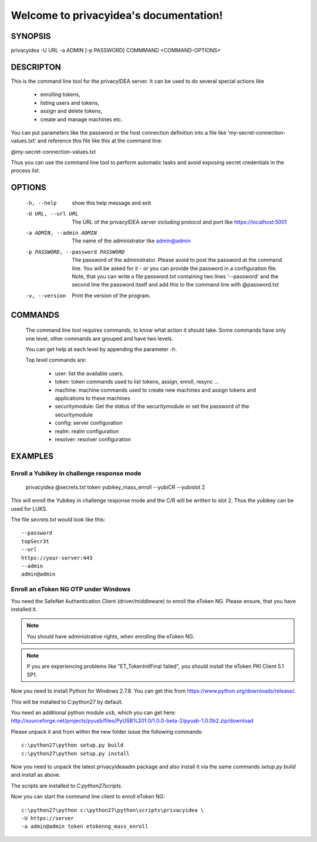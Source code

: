 .. privacyidea documentation master file, created by
   sphinx-quickstart on Tue Aug 12 15:34:53 2014.
   You can adapt this file completely to your liking, but it should at least
   contain the root `toctree` directive.

Welcome to privacyidea's documentation!
=======================================

SYNOPSIS
--------

privacyidea -U URL -a ADMIN [-p PASSWORD] COMMMAND <COMMAND-OPTIONS>


DESCRIPTON
----------
This is the command line tool for the privacyIDEA server. It can be used to do
several special actions like 

 * enrolling tokens, 
 * listing users and tokens,
 * assign and delete tokens, 
 * create and manage machines etc. 

You can put parameters like the password or the host connection definition into a file
like 'my-secret-connection-values.txt' and reference this file like this at
the command line: 

@my-secret-connection-values.txt 

Thus you can use the command line tool to perform automatic tasks and avoid exposing
secret credentials in the process list.

OPTIONS
-------
  -h, --help            show this help message and exit
  -U URL, --url URL     The URL of the privacyIDEA server including protocol
                        and port like https://localhost:5001
  -a ADMIN, --admin ADMIN
                        The name of the administrator like admin@admin
  -p PASSWORD, --password PASSWORD
                        The password of the administrator. Please avoid to
                        post the password at the command line. You will be
                        asked for it - or you can provide the password in a
                        configuration file. Note, that you can write a file
                        password.txt containing two lines '--password' and the
                        second line the password itself and add this to the
                        command line with @password.txt
  -v, --version         Print the version of the program.

COMMANDS
--------
  The command line tool requires commands, to know what action it should
  take. Some commands have only one level, other commands are grouped and
  have two levels.

  You can get help at each level by appending the parameter -h.

  Top level commands are:

    * user: list the available users.
    * token: token commands used to list tokens, assign, enroll, resync ...
    * machine: machine commands used to create new machines and assign tokens and applications to these machines
    * securitymodule: Get the status of the securitymodule or set the password of the securitymodule
    * config: server configuration
    * realm: realm configuration
    * resolver: resolver configuration

EXAMPLES
--------

Enroll a Yubikey in challenge response mode
~~~~~~~~~~~~~~~~~~~~~~~~~~~~~~~~~~~~~~~~~~~
   
   privacyidea @secrets.txt token yubikey_mass_enroll --yubiCR --yubislot 2

This will enroll the Yubikey in challenge response mode and the C/R will
be written to slot 2. Thus the yubikey can be used for LUKS.

The file `secrets.txt` would look like this::
   
   --password
   topSecr3t
   --url
   https://your-server:443
   --admin
   admin@admin


Enroll an eToken NG OTP under Windows
~~~~~~~~~~~~~~~~~~~~~~~~~~~~~~~~~~~~~
You need the SafeNet Authentication Client (driver/middleware) to enroll the eToken NG.
Please ensure, that you have installed it.

.. note:: You should have administrative rights, when enrolling the eToken NG.

.. note:: If you are experiencing problems like "ET_TokenInitFinal failed", you
   should install the eToken PKI Client 5.1 SP1.

Now you need to install Python for Windows 2.7.8. You can get this from
https://www.python.org/downloads/release/.

This will be installed to C:\python27 by default.

You need an additional python module ``usb``, which you can get here:
http://sourceforge.net/projects/pyusb/files/PyUSB%201.0/1.0.0-beta-2/pyusb-1.0.0b2.zip/download

Please unpack it and from within the new folder issue the following commands::
   
   c:\python27\python setup.py build
   c:\python27\python setup.py install

Now you need to unpack the latest privacyideaadm package and also install it via the
same commands `setup.py build` and `install` as above.

The scripts are installed to `C:\python27\scripts`.

Now you can start the command line client to enroll eToken NG::

   c:\python27\python c:\python27\python\scripts\privacyidea \
   -U https://server
   -a admin@admin token etokenng_mass_enroll

